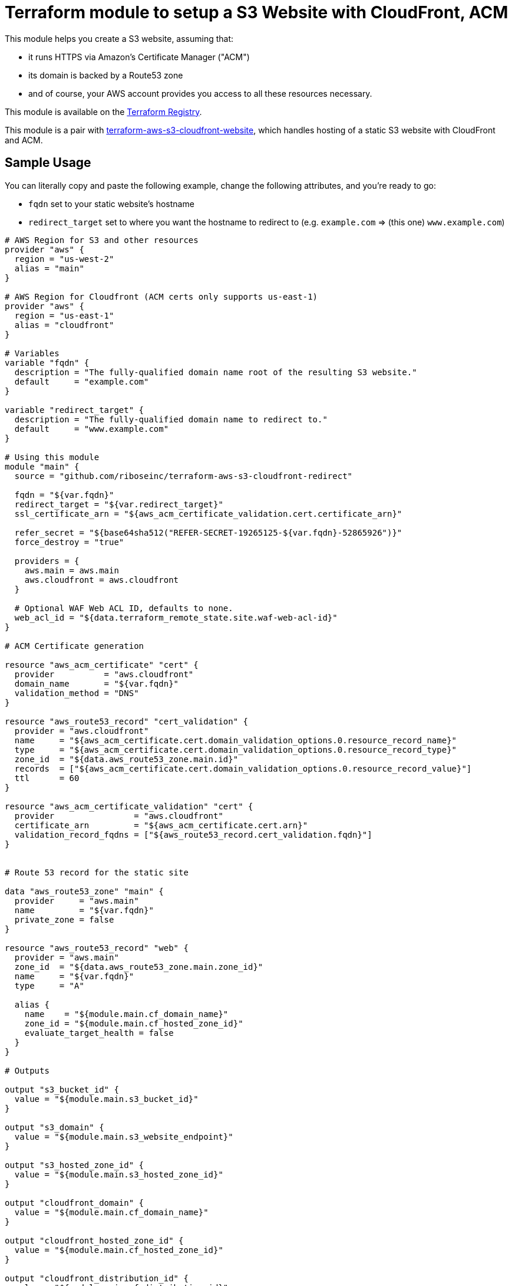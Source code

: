 = Terraform module to setup a S3 Website with CloudFront, ACM

This module helps you create a S3 website, assuming that:

* it runs HTTPS via Amazon's Certificate Manager ("ACM")
* its domain is backed by a Route53 zone
* and of course, your AWS account provides you access to all these resources necessary.

This module is available on the https://registry.terraform.io/modules/riboseinc/s3-cloudfront-redirect/aws/[Terraform Registry].

This module is a pair with
https://github.com/riboseinc/terraform-aws-s3-cloudfront-website[terraform-aws-s3-cloudfront-website],
which handles hosting of a static S3 website with CloudFront and ACM.

== Sample Usage

You can literally copy and paste the following example, change the following attributes, and you're ready to go:

* `fqdn` set to your static website's hostname
* `redirect_target` set to where you want the hostname to redirect to (e.g. `example.com` => (this one) `www.example.com`)


[source,hcl]
----
# AWS Region for S3 and other resources
provider "aws" {
  region = "us-west-2"
  alias = "main"
}

# AWS Region for Cloudfront (ACM certs only supports us-east-1)
provider "aws" {
  region = "us-east-1"
  alias = "cloudfront"
}

# Variables
variable "fqdn" {
  description = "The fully-qualified domain name root of the resulting S3 website."
  default     = "example.com"
}

variable "redirect_target" {
  description = "The fully-qualified domain name to redirect to."
  default     = "www.example.com"
}

# Using this module
module "main" {
  source = "github.com/riboseinc/terraform-aws-s3-cloudfront-redirect"

  fqdn = "${var.fqdn}"
  redirect_target = "${var.redirect_target}"
  ssl_certificate_arn = "${aws_acm_certificate_validation.cert.certificate_arn}"

  refer_secret = "${base64sha512("REFER-SECRET-19265125-${var.fqdn}-52865926")}"
  force_destroy = "true"

  providers = {
    aws.main = aws.main
    aws.cloudfront = aws.cloudfront
  }

  # Optional WAF Web ACL ID, defaults to none.
  web_acl_id = "${data.terraform_remote_state.site.waf-web-acl-id}"
}

# ACM Certificate generation

resource "aws_acm_certificate" "cert" {
  provider          = "aws.cloudfront"
  domain_name       = "${var.fqdn}"
  validation_method = "DNS"
}

resource "aws_route53_record" "cert_validation" {
  provider = "aws.cloudfront"
  name     = "${aws_acm_certificate.cert.domain_validation_options.0.resource_record_name}"
  type     = "${aws_acm_certificate.cert.domain_validation_options.0.resource_record_type}"
  zone_id  = "${data.aws_route53_zone.main.id}"
  records  = ["${aws_acm_certificate.cert.domain_validation_options.0.resource_record_value}"]
  ttl      = 60
}

resource "aws_acm_certificate_validation" "cert" {
  provider                = "aws.cloudfront"
  certificate_arn         = "${aws_acm_certificate.cert.arn}"
  validation_record_fqdns = ["${aws_route53_record.cert_validation.fqdn}"]
}


# Route 53 record for the static site

data "aws_route53_zone" "main" {
  provider     = "aws.main"
  name         = "${var.fqdn}"
  private_zone = false
}

resource "aws_route53_record" "web" {
  provider = "aws.main"
  zone_id  = "${data.aws_route53_zone.main.zone_id}"
  name     = "${var.fqdn}"
  type     = "A"

  alias {
    name    = "${module.main.cf_domain_name}"
    zone_id = "${module.main.cf_hosted_zone_id}"
    evaluate_target_health = false
  }
}

# Outputs

output "s3_bucket_id" {
  value = "${module.main.s3_bucket_id}"
}

output "s3_domain" {
  value = "${module.main.s3_website_endpoint}"
}

output "s3_hosted_zone_id" {
  value = "${module.main.s3_hosted_zone_id}"
}

output "cloudfront_domain" {
  value = "${module.main.cf_domain_name}"
}

output "cloudfront_hosted_zone_id" {
  value = "${module.main.cf_hosted_zone_id}"
}

output "cloudfront_distribution_id" {
  value = "${module.main.cf_distribution_id}"
}

output "route53_fqdn" {
  value = "${aws_route53_record.web.fqdn}"
}

output "acm_certificate_arn" {
  value = "${aws_acm_certificate_validation.cert.certificate_arn}"
}
----

